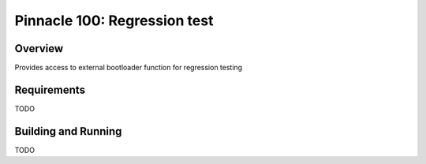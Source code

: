 .. _pinnacle100_regression_test:

Pinnacle 100: Regression test
#####################

Overview
********

Provides access to external bootloader function for regression testing


Requirements
************

TODO

Building and Running
********************

TODO

